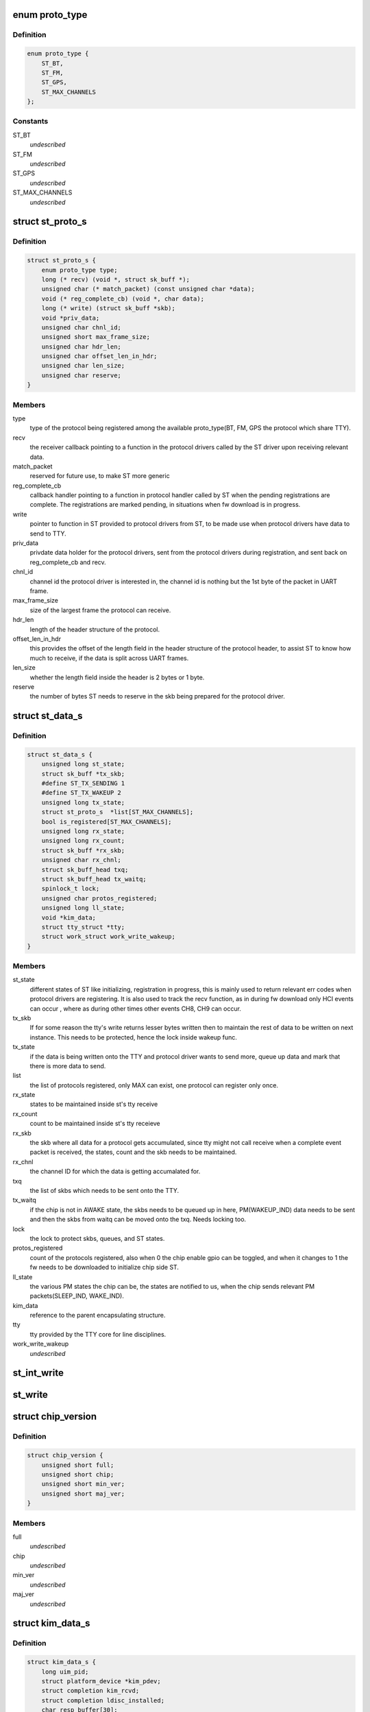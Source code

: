 .. -*- coding: utf-8; mode: rst -*-
.. src-file: include/linux/ti_wilink_st.h

.. _`proto_type`:

enum proto_type
===============

.. c:type:: enum proto_type

    type - The protocol on WiLink chips which share a common physical interface like UART.

.. _`proto_type.definition`:

Definition
----------

.. code-block:: c

    enum proto_type {
        ST_BT,
        ST_FM,
        ST_GPS,
        ST_MAX_CHANNELS
    };

.. _`proto_type.constants`:

Constants
---------

ST_BT
    *undescribed*

ST_FM
    *undescribed*

ST_GPS
    *undescribed*

ST_MAX_CHANNELS
    *undescribed*

.. _`st_proto_s`:

struct st_proto_s
=================

.. c:type:: struct st_proto_s

    Per Protocol structure from BT/FM/GPS to ST

.. _`st_proto_s.definition`:

Definition
----------

.. code-block:: c

    struct st_proto_s {
        enum proto_type type;
        long (* recv) (void *, struct sk_buff *);
        unsigned char (* match_packet) (const unsigned char *data);
        void (* reg_complete_cb) (void *, char data);
        long (* write) (struct sk_buff *skb);
        void *priv_data;
        unsigned char chnl_id;
        unsigned short max_frame_size;
        unsigned char hdr_len;
        unsigned char offset_len_in_hdr;
        unsigned char len_size;
        unsigned char reserve;
    }

.. _`st_proto_s.members`:

Members
-------

type
    type of the protocol being registered among the
    available proto_type(BT, FM, GPS the protocol which share TTY).

recv
    the receiver callback pointing to a function in the
    protocol drivers called by the ST driver upon receiving
    relevant data.

match_packet
    reserved for future use, to make ST more generic

reg_complete_cb
    callback handler pointing to a function in protocol
    handler called by ST when the pending registrations are complete.
    The registrations are marked pending, in situations when fw
    download is in progress.

write
    pointer to function in ST provided to protocol drivers from ST,
    to be made use when protocol drivers have data to send to TTY.

priv_data
    privdate data holder for the protocol drivers, sent
    from the protocol drivers during registration, and sent back on
    reg_complete_cb and recv.

chnl_id
    channel id the protocol driver is interested in, the channel
    id is nothing but the 1st byte of the packet in UART frame.

max_frame_size
    size of the largest frame the protocol can receive.

hdr_len
    length of the header structure of the protocol.

offset_len_in_hdr
    this provides the offset of the length field in the
    header structure of the protocol header, to assist ST to know
    how much to receive, if the data is split across UART frames.

len_size
    whether the length field inside the header is 2 bytes
    or 1 byte.

reserve
    the number of bytes ST needs to reserve in the skb being
    prepared for the protocol driver.

.. _`st_data_s`:

struct st_data_s
================

.. c:type:: struct st_data_s

    ST core internal structure

.. _`st_data_s.definition`:

Definition
----------

.. code-block:: c

    struct st_data_s {
        unsigned long st_state;
        struct sk_buff *tx_skb;
        #define ST_TX_SENDING 1
        #define ST_TX_WAKEUP 2
        unsigned long tx_state;
        struct st_proto_s  *list[ST_MAX_CHANNELS];
        bool is_registered[ST_MAX_CHANNELS];
        unsigned long rx_state;
        unsigned long rx_count;
        struct sk_buff *rx_skb;
        unsigned char rx_chnl;
        struct sk_buff_head txq;
        struct sk_buff_head tx_waitq;
        spinlock_t lock;
        unsigned char protos_registered;
        unsigned long ll_state;
        void *kim_data;
        struct tty_struct *tty;
        struct work_struct work_write_wakeup;
    }

.. _`st_data_s.members`:

Members
-------

st_state
    different states of ST like initializing, registration
    in progress, this is mainly used to return relevant err codes
    when protocol drivers are registering. It is also used to track
    the recv function, as in during fw download only HCI events
    can occur , where as during other times other events CH8, CH9
    can occur.

tx_skb
    If for some reason the tty's write returns lesser bytes written
    then to maintain the rest of data to be written on next instance.
    This needs to be protected, hence the lock inside wakeup func.

tx_state
    if the data is being written onto the TTY and protocol driver
    wants to send more, queue up data and mark that there is
    more data to send.

list
    the list of protocols registered, only MAX can exist, one protocol
    can register only once.

rx_state
    states to be maintained inside st's tty receive

rx_count
    count to be maintained inside st's tty receieve

rx_skb
    the skb where all data for a protocol gets accumulated,
    since tty might not call receive when a complete event packet
    is received, the states, count and the skb needs to be maintained.

rx_chnl
    the channel ID for which the data is getting accumalated for.

txq
    the list of skbs which needs to be sent onto the TTY.

tx_waitq
    if the chip is not in AWAKE state, the skbs needs to be queued
    up in here, PM(WAKEUP_IND) data needs to be sent and then the skbs
    from waitq can be moved onto the txq.
    Needs locking too.

lock
    the lock to protect skbs, queues, and ST states.

protos_registered
    count of the protocols registered, also when 0 the
    chip enable gpio can be toggled, and when it changes to 1 the fw
    needs to be downloaded to initialize chip side ST.

ll_state
    the various PM states the chip can be, the states are notified
    to us, when the chip sends relevant PM packets(SLEEP_IND, WAKE_IND).

kim_data
    reference to the parent encapsulating structure.

tty
    tty provided by the TTY core for line disciplines.

work_write_wakeup
    *undescribed*

.. _`st_int_write`:

st_int_write
============

.. c:function:: int st_int_write(struct st_data_s*, const unsigned char*,  int)

    point this to tty->driver->write or tty->ops->write depending upon the kernel version

    :param struct st_data_s\*:
        *undescribed*

    :param const unsigned char\*:
        *undescribed*

    :param  int:
        *undescribed*

.. _`st_write`:

st_write
========

.. c:function:: long st_write(struct sk_buff *)

    internal write function, passed onto protocol drivers via the write function ptr of protocol struct

    :param struct sk_buff \*:
        *undescribed*

.. _`chip_version`:

struct chip_version
===================

.. c:type:: struct chip_version

    save the chip version

.. _`chip_version.definition`:

Definition
----------

.. code-block:: c

    struct chip_version {
        unsigned short full;
        unsigned short chip;
        unsigned short min_ver;
        unsigned short maj_ver;
    }

.. _`chip_version.members`:

Members
-------

full
    *undescribed*

chip
    *undescribed*

min_ver
    *undescribed*

maj_ver
    *undescribed*

.. _`kim_data_s`:

struct kim_data_s
=================

.. c:type:: struct kim_data_s

    the KIM internal data, embedded as the platform's drv data. One for each ST device in the system.

.. _`kim_data_s.definition`:

Definition
----------

.. code-block:: c

    struct kim_data_s {
        long uim_pid;
        struct platform_device *kim_pdev;
        struct completion kim_rcvd;
        struct completion ldisc_installed;
        char resp_buffer[30];
        const struct firmware *fw_entry;
        unsigned nshutdown;
        unsigned long rx_state;
        unsigned long rx_count;
        struct sk_buff *rx_skb;
        struct st_data_s *core_data;
        struct chip_version version;
        unsigned char ldisc_install;
        unsigned char dev_name[UART_DEV_NAME_LEN + 1];
        unsigned flow_cntrl;
        unsigned baud_rate;
    }

.. _`kim_data_s.members`:

Members
-------

uim_pid
    KIM needs to communicate with UIM to request to install
    the ldisc by opening UART when protocol drivers register.

kim_pdev
    the platform device added in one of the board-XX.c file
    in arch/XX/ directory, 1 for each ST device.

kim_rcvd
    completion handler to notify when data was received,
    mainly used during fw download, which involves multiple send/wait
    for each of the HCI-VS commands.

ldisc_installed
    completion handler to notify that the UIM accepted
    the request to install ldisc, notify from tty_open which suggests
    the ldisc was properly installed.

resp_buffer
    data buffer for the .bts fw file name.

fw_entry
    firmware class struct to request/release the fw.

nshutdown
    *undescribed*

rx_state
    the rx state for kim's receive func during fw download.

rx_count
    the rx count for the kim's receive func during fw download.

rx_skb
    all of fw data might not come at once, and hence data storage for
    whole of the fw response, only HCI_EVENTs and hence diff from ST's
    response.

core_data
    ST core's data, which mainly is the tty's disc_data

version
    chip version available via a sysfs entry.

ldisc_install
    *undescribed*

flow_cntrl
    *undescribed*

baud_rate
    *undescribed*

.. _`st_kim_start`:

st_kim_start
============

.. c:function:: long st_kim_start(void *)

    registered, these need to communicate with UIM to request ldisc installed, read chip_version, download relevant fw

    :param void \*:
        *undescribed*

.. _`bts_header`:

struct bts_header
=================

.. c:type:: struct bts_header

    the fw file is NOT binary which can be sent onto TTY as is. The .bts is more a script file which has different types of actions. Each such action needs to be parsed by the KIM and relevant procedure to be called.

.. _`bts_header.definition`:

Definition
----------

.. code-block:: c

    struct bts_header {
        u32 magic;
        u32 version;
        u8 future[24];
        u8 actions[0];
    }

.. _`bts_header.members`:

Members
-------

magic
    *undescribed*

version
    *undescribed*

.. _`bts_action`:

struct bts_action
=================

.. c:type:: struct bts_action

    Each .bts action has its own type of data.

.. _`bts_action.definition`:

Definition
----------

.. code-block:: c

    struct bts_action {
        u16 type;
        u16 size;
        u8 data[0];
    }

.. _`bts_action.members`:

Members
-------

type
    *undescribed*

size
    *undescribed*

.. _`hci_command`:

struct hci_command
==================

.. c:type:: struct hci_command

    the HCI-VS for intrepreting the change baud rate of host-side UART, which needs to be ignored, since UIM would do that when it receives request from KIM for ldisc installation.

.. _`hci_command.definition`:

Definition
----------

.. code-block:: c

    struct hci_command {
        u8 prefix;
        u16 opcode;
        u8 plen;
        u32 speed;
    }

.. _`hci_command.members`:

Members
-------

prefix
    *undescribed*

opcode
    *undescribed*

plen
    *undescribed*

speed
    *undescribed*

.. _`st_ll_enable`:

st_ll_enable
============

.. c:function:: void st_ll_enable(struct st_data_s *)

    called by ST Core

    :param struct st_data_s \*:
        *undescribed*

.. _`st_ll_getstate`:

st_ll_getstate
==============

.. c:function:: unsigned long st_ll_getstate(struct st_data_s *)

    of the chip.

    :param struct st_data_s \*:
        *undescribed*

.. _`ti_st_plat_data`:

struct ti_st_plat_data
======================

.. c:type:: struct ti_st_plat_data

    platform data shared between ST driver and platform specific board file which adds the ST device.

.. _`ti_st_plat_data.definition`:

Definition
----------

.. code-block:: c

    struct ti_st_plat_data {
        u32 nshutdown_gpio;
        unsigned char dev_name[UART_DEV_NAME_LEN];
        u32 flow_cntrl;
        u32 baud_rate;
        int (* suspend) (struct platform_device *, pm_message_t);
        int (* resume) (struct platform_device *);
        int (* chip_enable) (struct kim_data_s *);
        int (* chip_disable) (struct kim_data_s *);
        int (* chip_asleep) (struct kim_data_s *);
        int (* chip_awake) (struct kim_data_s *);
    }

.. _`ti_st_plat_data.members`:

Members
-------

nshutdown_gpio
    Host's GPIO line to which chip's BT_EN is connected.

dev_name
    The UART/TTY name to which chip is interfaced. (eg: /dev/ttyS1)

flow_cntrl
    Should always be 1, since UART's CTS/RTS is used for PM
    purposes.

baud_rate
    The baud rate supported by the Host UART controller, this will
    be shared across with the chip via a HCI VS command from User-Space Init
    Mgr application.

suspend
    *undescribed*

resume
    legacy PM routines hooked to platform specific board file, so as
    to take chip-host interface specific action.

chip_enable
    *undescribed*

chip_disable
    Platform/Interface specific mux mode setting, GPIO
    configuring, Host side PM disabling etc.. can be done here.

chip_asleep
    *undescribed*

chip_awake
    Chip specific deep sleep states is communicated to Host
    specific board-xx.c to take actions such as cut UART clocks when chip
    asleep or run host faster when chip awake etc..

.. This file was automatic generated / don't edit.

